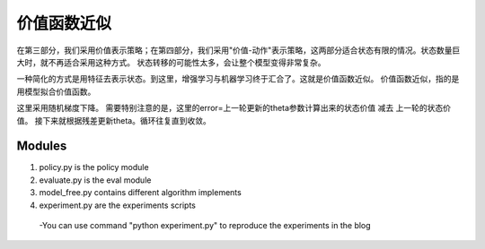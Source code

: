 ======================
价值函数近似
======================

在第三部分，我们采用价值表示策略；在第四部分，我们采用"价值-动作"表示策略，这两部分适合状态有限的情况。状态数量巨大时，就不再适合采用这种方式。
状态转移的可能性太多，会让整个模型变得非常复杂。


一种简化的方式是用特征去表示状态。到这里，增强学习与机器学习终于汇合了。这就是价值函数近似。
价值函数近似，指的是用模型拟合价值函数。

这里采用随机梯度下降。
需要特别注意的是，这里的error=上一轮更新的theta参数计算出来的状态价值 减去 上一轮的状态价值。
接下来就根据残差更新theta。循环往复直到收敛。


Modules
---------------
1. policy.py is the policy module

2. evaluate.py is the eval module

3. model_free.py contains different algorithm implements
 
4. experiment.py are the experiments scripts

 -You can use command "python experiment.py" to reproduce the experiments in the blog




